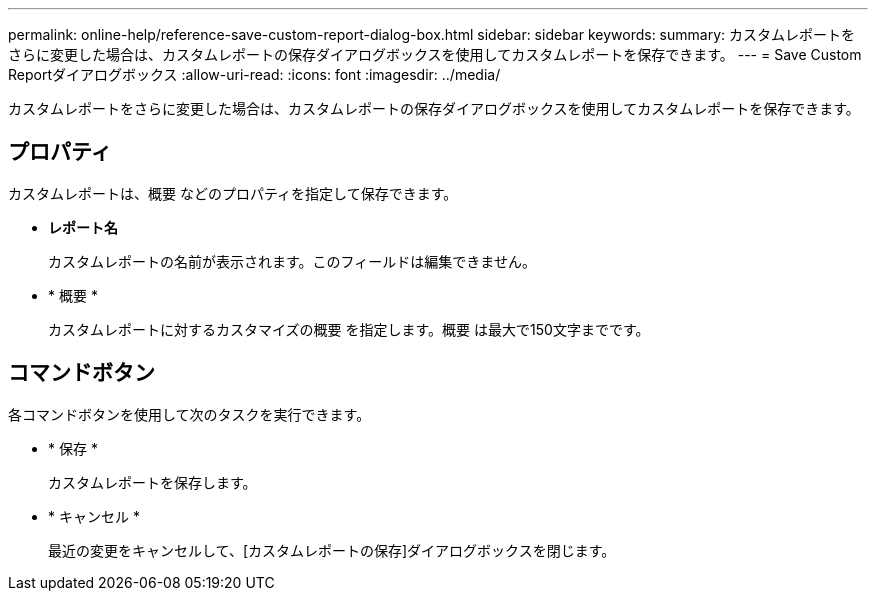 ---
permalink: online-help/reference-save-custom-report-dialog-box.html 
sidebar: sidebar 
keywords:  
summary: カスタムレポートをさらに変更した場合は、カスタムレポートの保存ダイアログボックスを使用してカスタムレポートを保存できます。 
---
= Save Custom Reportダイアログボックス
:allow-uri-read: 
:icons: font
:imagesdir: ../media/


[role="lead"]
カスタムレポートをさらに変更した場合は、カスタムレポートの保存ダイアログボックスを使用してカスタムレポートを保存できます。



== プロパティ

カスタムレポートは、概要 などのプロパティを指定して保存できます。

* *レポート名*
+
カスタムレポートの名前が表示されます。このフィールドは編集できません。

* * 概要 *
+
カスタムレポートに対するカスタマイズの概要 を指定します。概要 は最大で150文字までです。





== コマンドボタン

各コマンドボタンを使用して次のタスクを実行できます。

* * 保存 *
+
カスタムレポートを保存します。

* * キャンセル *
+
最近の変更をキャンセルして、[カスタムレポートの保存]ダイアログボックスを閉じます。



